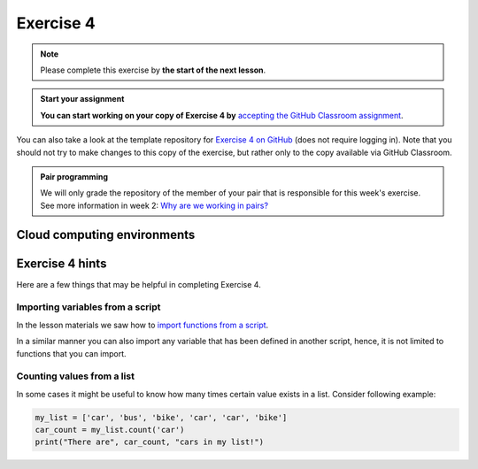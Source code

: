 Exercise 4
==========

.. note::

    Please complete this exercise by **the start of the next lesson**.

.. admonition:: Start your assignment

    **You can start working on your copy of Exercise 4 by** `accepting the GitHub Classroom assignment <https://classroom.github.com/a/xmRYo04L>`__.

You can also take a look at the template repository for `Exercise 4 on GitHub <https://github.com/NIGS-GeoPython-2022/Exercise-4>`__ (does not require logging in).
Note that you should not try to make changes to this copy of the exercise, but rather only to the copy available via GitHub Classroom.

.. admonition:: Pair programming

    We will only grade the repository of the member of your pair that is responsible for this week's exercise.
    See more information in week 2: `Why are we working in pairs? <https://geo-python-upd.readthedocs.io/en/latest/lessons/L2/why-pairs.html>`_

Cloud computing environments
----------------------------

.. image:: https://img.shields.io/badge/launch-binder-red.svg
   :target: https://mybinder.org/v2/gh/NIGS-GeoPython-2022/Binder/main?urlpath=lab


Exercise 4 hints
----------------

Here are a few things that may be helpful in completing Exercise 4.

Importing variables from a script
~~~~~~~~~~~~~~~~~~~~~~~~~~~~~~~~~

In the lesson materials we saw how to `import functions from a script <../../notebooks/L4/functions.html#calling-functions-from-a-script-file>`__.

In a similar manner you can also import any variable that has been defined in another script, hence, it is not limited
to functions that you can import.

Counting values from a list
~~~~~~~~~~~~~~~~~~~~~~~~~~~

In some cases it might be useful to know how many times certain value exists in a list. Consider following example:

.. code-block:: python

    my_list = ['car', 'bus', 'bike', 'car', 'car', 'bike']
    car_count = my_list.count('car')
    print("There are", car_count, "cars in my list!")